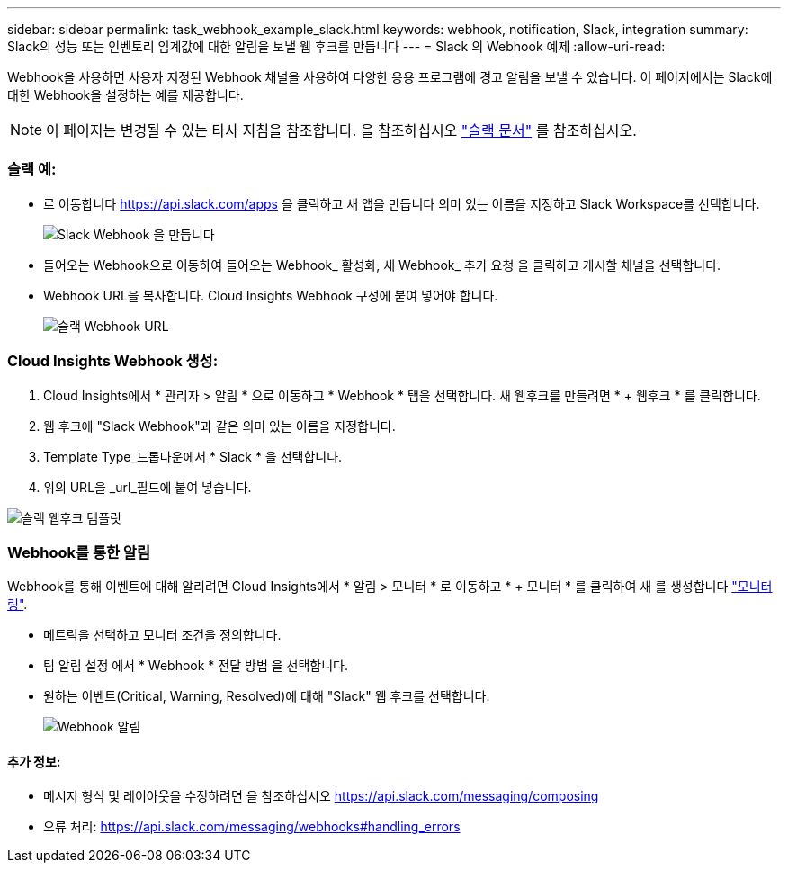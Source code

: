 ---
sidebar: sidebar 
permalink: task_webhook_example_slack.html 
keywords: webhook, notification, Slack, integration 
summary: Slack의 성능 또는 인벤토리 임계값에 대한 알림을 보낼 웹 후크를 만듭니다 
---
= Slack 의 Webhook 예제
:allow-uri-read: 


[role="lead"]
Webhook을 사용하면 사용자 지정된 Webhook 채널을 사용하여 다양한 응용 프로그램에 경고 알림을 보낼 수 있습니다. 이 페이지에서는 Slack에 대한 Webhook을 설정하는 예를 제공합니다.


NOTE: 이 페이지는 변경될 수 있는 타사 지침을 참조합니다. 을 참조하십시오 link:https://slack.com/help/articles/115005265063-Incoming-webhooks-for-Slack["슬랙 문서"] 를 참조하십시오.



=== 슬랙 예:

* 로 이동합니다 https://api.slack.com/apps[] 을 클릭하고 새 앱을 만듭니다 의미 있는 이름을 지정하고 Slack Workspace를 선택합니다.
+
image:Webhooks_Slack_Create_Webhook.png["Slack Webhook 을 만듭니다"]

* 들어오는 Webhook으로 이동하여 들어오는 Webhook_ 활성화, 새 Webhook_ 추가 요청 을 클릭하고 게시할 채널을 선택합니다.
* Webhook URL을 복사합니다. Cloud Insights Webhook 구성에 붙여 넣어야 합니다.
+
image:Webhook_Slack_Config.jpg["슬랙 Webhook URL"]





=== Cloud Insights Webhook 생성:

. Cloud Insights에서 * 관리자 > 알림 * 으로 이동하고 * Webhook * 탭을 선택합니다. 새 웹후크를 만들려면 * + 웹후크 * 를 클릭합니다.
. 웹 후크에 "Slack Webhook"과 같은 의미 있는 이름을 지정합니다.
. Template Type_드롭다운에서 * Slack * 을 선택합니다.
. 위의 URL을 _url_필드에 붙여 넣습니다.


image:Webhooks-Slack_example.png["슬랙 웹후크 템플릿"]



=== Webhook를 통한 알림

Webhook를 통해 이벤트에 대해 알리려면 Cloud Insights에서 * 알림 > 모니터 * 로 이동하고 * + 모니터 * 를 클릭하여 새 를 생성합니다 link:task_create_monitor.html["모니터링"].

* 메트릭을 선택하고 모니터 조건을 정의합니다.
* 팀 알림 설정 에서 * Webhook * 전달 방법 을 선택합니다.
* 원하는 이벤트(Critical, Warning, Resolved)에 대해 "Slack" 웹 후크를 선택합니다.
+
image:Webhooks_Slack_Notifications.png["Webhook 알림"]





==== 추가 정보:

* 메시지 형식 및 레이아웃을 수정하려면 을 참조하십시오 https://api.slack.com/messaging/composing[]
* 오류 처리: https://api.slack.com/messaging/webhooks#handling_errors[]

